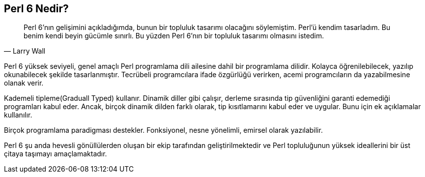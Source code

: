 == Perl 6 Nedir?

[quote, Larry Wall]
____
Perl 6’nın  gelişimini açıkladığımda, bunun bir topluluk tasarımı olacağını söylemiştim. Perl’ü kendim tasarladım. Bu benim kendi beyin gücümle sınırlı. Bu yüzden Perl 6’nın bir topluluk tasarımı olmasını istedim.
____

Perl 6 yüksek seviyeli, genel amaçlı Perl programlama dili ailesine dahil bir programlama dilidir. Kolayca öğrenilebilecek, yazılıp okunabilecek şekilde tasarlanmıştır. Tecrübeli programcılara ifade özgürlüğü verirken, acemi programcıların da yazabilmesine olanak verir.

Kademeli tipleme(Graduall Typed) kullanır. Dinamik diller gibi çalışır, derleme sırasında tip güvenliğini garanti edemediği programları kabul eder. Ancak, birçok dinamik dilden farklı olarak, tip kısıtlamarını kabul eder ve uygular. Bunu için ek açıklamalar kullanılır. 

Birçok programlama paradigması destekler. Fonksiyonel, nesne yönelimli, emirsel olarak yazılabilir.

Perl 6 şu anda hevesli gönüllülerden oluşan bir ekip tarafından geliştirilmektedir ve Perl topluluğunun yüksek ideallerini bir üst çitaya taşımayı amaçlamaktadır.